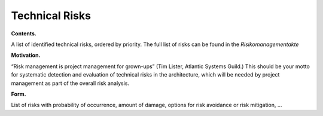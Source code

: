 Technical Risks
===============

**Contents.**

A list of identified technical risks, ordered by priority.
The full list of risks can be found in the *Risikomanagementakte*

.. todo::
	Insert link to the Risikomanagementakte

**Motivation.**

“Risk management is project management for grown-ups” (Tim Lister,
Atlantic Systems Guild.) This should be your motto for systematic
detection and evaluation of technical risks in the architecture, which
will be needed by project management as part of the overall risk
analysis.

**Form.**

List of risks with probability of occurrence, amount of damage, options
for risk avoidance or risk mitigation, …
